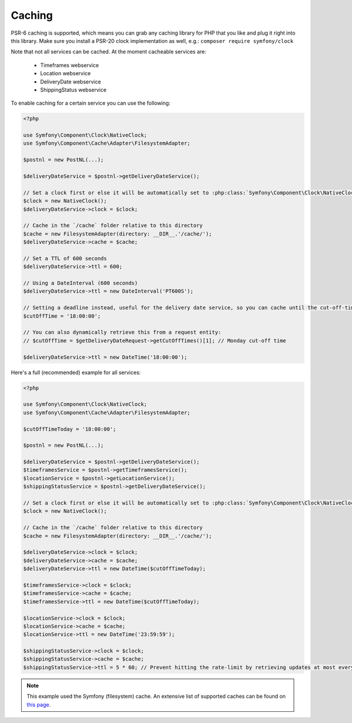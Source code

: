 .. _caching:

=======
Caching
=======

PSR-6 caching is supported, which means you can grab any caching library for PHP that you like and plug it right into this library.
Make sure you install a PSR-20 clock implementation as well, e.g.: ``composer require symfony/clock``

Note that not all services can be cached. At the moment cacheable services are:

    - Timeframes webservice
    - Location webservice
    - DeliveryDate webservice
    - ShippingStatus webservice

To enable caching for a certain service you can use the following:

.. code-block:: php

    <?php

    use Symfony\Component\Clock\NativeClock;
    use Symfony\Component\Cache\Adapter\FilesystemAdapter;

    $postnl = new PostNL(...);

    $deliveryDateService = $postnl->getDeliveryDateService();

    // Set a clock first or else it will be automatically set to :php:class:`Symfony\Component\Clock\NativeClock` when available.
    $clock = new NativeClock();
    $deliveryDateService->clock = $clock;

    // Cache in the `/cache` folder relative to this directory
    $cache = new FilesystemAdapter(directory: __DIR__.'/cache/');
    $deliveryDateService->cache = $cache;

    // Set a TTL of 600 seconds
    $deliveryDateService->ttl = 600;

    // Using a DateInterval (600 seconds)
    $deliveryDateService->ttl = new DateInterval('PT600S');

    // Setting a deadline instead, useful for the delivery date service, so you can cache until the cut-off-time
    $cutOffTime = '18:00:00';

    // You can also dynamically retrieve this from a request entity:
    // $cutOffTime = $getDeliveryDateRequest->getCutOffTimes()[1]; // Monday cut-off time

    $deliveryDateService->ttl = new DateTime('18:00:00');

Here's a full (recommended) example for all services:

.. code-block:: php

    <?php

    use Symfony\Component\Clock\NativeClock;
    use Symfony\Component\Cache\Adapter\FilesystemAdapter;

    $cutOffTimeToday = '18:00:00';

    $postnl = new PostNL(...);

    $deliveryDateService = $postnl->getDeliveryDateService();
    $timeframesService = $postnl->getTimeframesService();
    $locationService = $postnl->getLocationService();
    $shippingStatusService = $postnl->getDeliveryDateService();

    // Set a clock first or else it will be automatically set to :php:class:`Symfony\Component\Clock\NativeClock` when available.
    $clock = new NativeClock();

    // Cache in the `/cache` folder relative to this directory
    $cache = new FilesystemAdapter(directory: __DIR__.'/cache/');

    $deliveryDateService->clock = $clock;
    $deliveryDateService->cache = $cache;
    $deliveryDateService->ttl = new DateTime($cutOffTimeToday);

    $timeframesService->clock = $clock;
    $timeframesService->cache = $cache;
    $timeframesService->ttl = new DateTime($cutOffTimeToday);

    $locationService->clock = $clock;
    $locationService->cache = $cache;
    $locationService->ttl = new DateTime('23:59:59');

    $shippingStatusService->clock = $clock;
    $shippingStatusService->cache = $cache;
    $shippingStatusService->ttl = 5 * 60; // Prevent hitting the rate-limit by retrieving updates at most every 5 minutes

.. note::

    This example used the Symfony (filesystem) cache. An extensive list of supported caches can be found on `this page <https://www.php-cache.com/en/latest/>`_.
